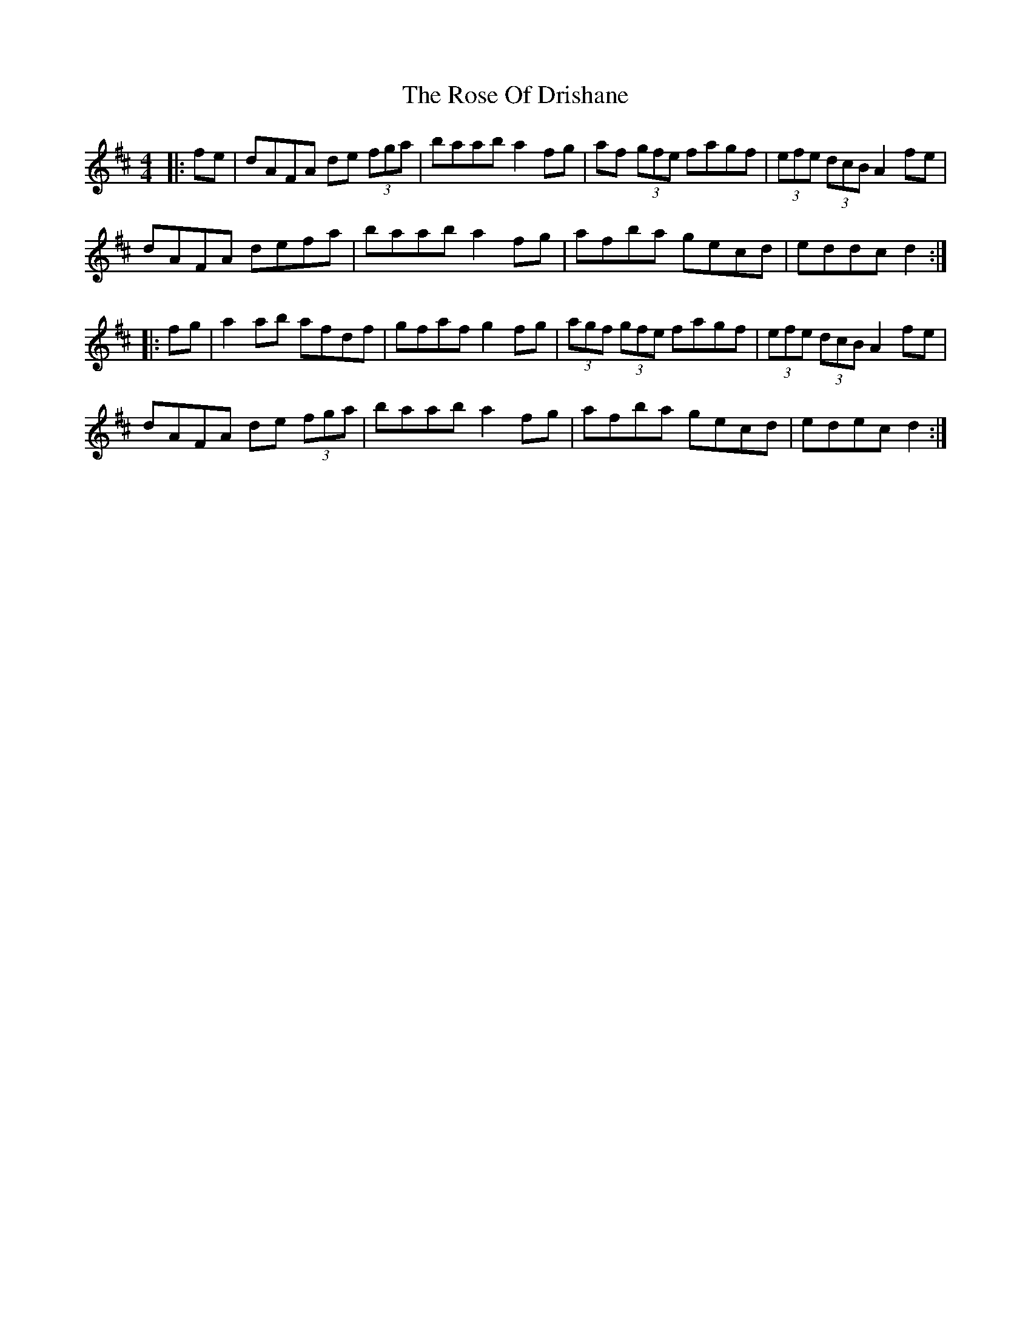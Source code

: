 X: 35287
T: Rose Of Drishane, The
R: hornpipe
M: 4/4
K: Dmajor
|:fe|dAFA de (3fga|baab a2fg|af (3gfe fagf|(3efe (3dcB A2fe|
dAFA defa|baab a2fg|afba gecd|eddc d2:|
|:fg|a2ab afdf|gfaf g2fg|(3agf (3gfe fagf|(3efe (3dcB A2fe|
dAFA de (3fga|baab a2fg|afba gecd|edec d2:|

